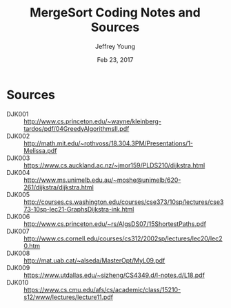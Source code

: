 #+AUTHOR: Jeffrey Young
#+TITLE: MergeSort Coding Notes and Sources
#+DATE: Feb 23, 2017

# Fix the margins
#+LATEX_HEADER: \usepackage[margin=1in]{geometry}
#+LATEX_HEADER: \usepackage{amssymb}

# Remove section numbers, no table of contents
#+OPTIONS: toc:nil
#+options: num:nil

# Set the article class
#+LaTeX_CLASS: article
#+LaTeX_CLASS_OPTIONS: [10pt, letterpaper]

* Sources
	- DJK001 :: http://www.cs.princeton.edu/~wayne/kleinberg-tardos/pdf/04GreedyAlgorithmsII.pdf
	- DJK002 :: http://math.mit.edu/~rothvoss/18.304.3PM/Presentations/1-Melissa.pdf	 	 
	- DJK003 :: https://www.cs.auckland.ac.nz/~jmor159/PLDS210/dijkstra.html	 	 
	- DJK004 :: http://www.ms.unimelb.edu.au/~moshe@unimelb/620-261/dijkstra/dijkstra.html	 	 
	- DJK005 :: http://courses.cs.washington.edu/courses/cse373/10sp/lectures/cse373-10sp-lec21-GraphsDijkstra-ink.html
	- DJK006 :: http://www.cs.princeton.edu/~rs/AlgsDS07/15ShortestPaths.pdf	 	 
	- DJK007 :: http://www.cs.cornell.edu/courses/cs312/2002sp/lectures/lec20/lec20.htm	 	 
	- DJK008 :: http://mat.uab.cat/~alseda/MasterOpt/MyL09.pdf	 	 
	- DJK009 :: https://www.utdallas.edu/~sizheng/CS4349.d/l-notes.d/L18.pdf
	- DJK010 :: https://www.cs.cmu.edu/afs/cs/academic/class/15210-s12/www/lectures/lecture11.pdf
